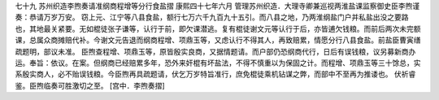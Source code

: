 七十九 苏州织造李煦奏请准纲商程增等分行食盐摺
康熙四十七年六月 
管理苏州织造．大理寺卿兼巡视两淮盐课监察御史臣李煦谨奏：恭请万岁万安。 
窃上元、江宁等八县食盐，额行七万六千九百九十五引。而八县之地，乃两淮纲盐门户并私盐出没之要路也，其地最关紧要。无如棍徒张子谦等，认行于前，即欠课潜逃。复有棍徒谢文元等认行于后，亦皆逋欠钱粮。而前后两次未完额课，总属众商摊赔代补。今谢文元告退而纲商程增、项鼎玉等，又虑认行不得其人，再致赔累，情愿分行八县食盐。前盐臣曹寅缮疏题明，部议未准。 
臣煦查程增、项鼎玉等，原皆殷实良商，又据情题请。而户部仍恐纲商代行，日后有误钱粮，议另募新商办运。奉旨：依议。在案。但纲商已经赔累多年，恐外来奸棍有坏盐法，不得不慎重以为保固之计。而程增、项鼎玉等三十馀总，实系殷实商人，必不贻误钱粮。今臣煦再具疏题请，伏乞万岁特旨准行，庶免棍徒乘机钻谋之弊，而部中不至再为推诿也。 
伏祈睿鉴。臣煦临奏可胜激切之至。 
[宫中．李煦奏摺] 